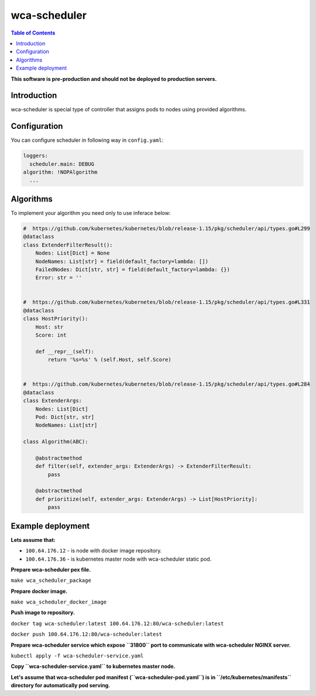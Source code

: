 =============
wca-scheduler
=============

.. contents:: Table of Contents

**This software is pre-production and should not be deployed to production servers.**

Introduction
============
wca-scheduler is special type of controller that assigns pods to nodes using provided algorithms. 

Configuration
=============
You can configure scheduler in following way in ``config.yaml``:  

.. code-block:: yaml

        loggers:
          scheduler.main: DEBUG
        algorithm: !NOPAlgorithm
          ...

Algorithms
==========
To implement your algorithm you need only to use inferace below:

.. code-block:: python

        #  https://github.com/kubernetes/kubernetes/blob/release-1.15/pkg/scheduler/api/types.go#L299
        @dataclass
        class ExtenderFilterResult():
            Nodes: List[Dict] = None
            NodeNames: List[str] = field(default_factory=lambda: [])
            FailedNodes: Dict[str, str] = field(default_factory=lambda: {})
            Error: str = ''


        #  https://github.com/kubernetes/kubernetes/blob/release-1.15/pkg/scheduler/api/types.go#L331
        @dataclass
        class HostPriority():
            Host: str
            Score: int

            def __repr__(self):
                return '%s=%s' % (self.Host, self.Score)


        #  https://github.com/kubernetes/kubernetes/blob/release-1.15/pkg/scheduler/api/types.go#L284
        @dataclass
        class ExtenderArgs:
            Nodes: List[Dict]
            Pod: Dict[str, str]
            NodeNames: List[str]

        class Algorithm(ABC):

            @abstractmethod
            def filter(self, extender_args: ExtenderArgs) -> ExtenderFilterResult:
                pass

            @abstractmethod
            def prioritize(self, extender_args: ExtenderArgs) -> List[HostPriority]:
                pass

Example deployment
==================
**Lets assume that:**

- ``100.64.176.12`` - is node with docker image repository.
- ``100.64.176.36`` - is kubernetes master node with wca-scheduler static pod.

**Prepare wca-scheduler pex file.**

``make wca_scheduler_package``

**Prepare docker image.**

``make wca_scheduler_docker_image``

**Push image to repository.**

``docker tag wca-scheduler:latest 100.64.176.12:80/wca-scheduler:latest``

``docker push 100.64.176.12:80/wca-scheduler:latest``

**Prepare wca-scheduler service which expose ``31800`` port to communicate with wca-scheduler NGINX server.**

``kubectl apply -f wca-scheduler-service.yaml``

**Copy ``wca-scheduler-service.yaml`` to kubernetes master node.**

**Let's assume that wca-scheduler pod manifest (``wca-scheduler-pod.yaml``) is
in ``/etc/kubernetes/manifests`` directory for automatically pod serving.**
